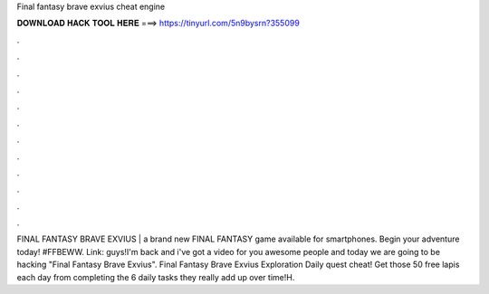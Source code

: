 Final fantasy brave exvius cheat engine

𝐃𝐎𝐖𝐍𝐋𝐎𝐀𝐃 𝐇𝐀𝐂𝐊 𝐓𝐎𝐎𝐋 𝐇𝐄𝐑𝐄 ===> https://tinyurl.com/5n9bysrn?355099

.

.

.

.

.

.

.

.

.

.

.

.

FINAL FANTASY BRAVE EXVIUS | a brand new FINAL FANTASY game available for smartphones. Begin your adventure today!  #FFBEWW. Link:  guys!I'm back and i've got a video for you awesome people and today we are going to be hacking "Final Fantasy Brave Exvius". Final Fantasy Brave Exvius Exploration Daily quest cheat! Get those 50 free lapis each day from completing the 6 daily tasks they really add up over time!H.